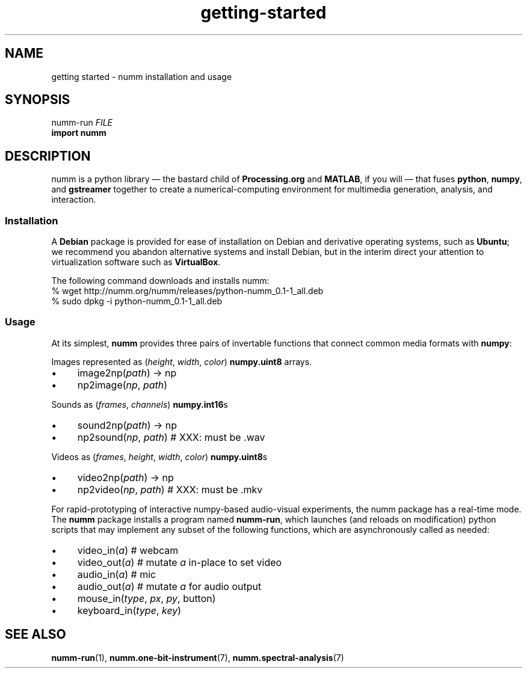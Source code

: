 .TH getting-started 7 "February 2012" "numm" "Numm Tutorials"
.SH NAME
getting started \- numm installation and usage
.SH SYNOPSIS
numm-run \fIFILE\fR
.br
.B import numm
.SH DESCRIPTION
numm is a python library \(em
the bastard child of
\fBProcessing.org\fR and \fBMATLAB\fR,
if you will \(em
that fuses \fBpython\fR, \fBnumpy\fR, and \fBgstreamer\fR
together to create a numerical-computing environment
for multimedia generation, analysis, and interaction.
.SS Installation
A \fBDebian\fR package is provided for ease of installation
on Debian and derivative operating systems,
such as \fBUbuntu\fR;
we recommend you abandon alternative systems and install Debian,
but in the interim direct your attention to  virtualization software
such as \fBVirtualBox\fR.
.PP
The following command downloads and installs numm:
.EX
% wget http://numm.org/numm/releases/python-numm_0.1-1_all.deb
% sudo dpkg -i python-numm_0.1-1_all.deb
.EE
.SS Usage
At its simplest, \fBnumm\fR provides three pairs of invertable functions
that connect common media formats with \fBnumpy\fR:
.PP
Images
represented as (\fIheight\fR, \fIwidth\fR, \fIcolor\fR)
\fBnumpy.uint8\fR arrays.
.IP \(bu 4
image2np(\fIpath\fR) \(-> np
.IP \(bu 4
np2image(\fInp\fR, \fIpath\fR)
.PP
Sounds
as (\fIframes\fR, \fIchannels\fR) \fBnumpy.int16\fRs
.IP \(bu 4
sound2np(\fIpath\fR) \(-> np
.IP \(bu 4
np2sound(\fInp\fR, \fIpath\fR)         # XXX: must be .wav
.PP
Videos
as (\fIframes\fR, \fIheight\fR, \fIwidth\fR, \fIcolor\fR) \fBnumpy.uint8\fRs
.IP \(bu 4
video2np(\fIpath\fR) \(-> np
.IP \(bu 4
np2video(\fInp\fR, \fIpath\fR)         # XXX: must be .mkv
.PP
For rapid-prototyping of interactive numpy-based audio-visual experiments,
the numm package has a real-time mode.
The \fBnumm\fR package installs a program named \fBnumm-run\fR,
which launches
(and reloads on modification)
python scripts that may implement any subset of the following functions,
which are asynchronously called as needed:
.IP \(bu 4
video_in(\fIa\fR)                      # webcam
.IP \(bu 4
video_out(\fIa\fR)                     # mutate \fIa\fR in-place to set video
.IP \(bu 4
audio_in(\fIa\fR)                      # mic
.IP \(bu 4
audio_out(\fIa\fR)                     # mutate \fIa\fR for audio output
.IP \(bu 4
mouse_in(\fItype\fR, \fIpx\fR, \fIpy\fR, \fRbutton\fR)
.IP \(bu 4
keyboard_in(\fItype\fR, \fIkey\fR)
.SH SEE ALSO
.BR numm-run (1),
.BR numm.one-bit-instrument (7),
.BR numm.spectral-analysis (7)
